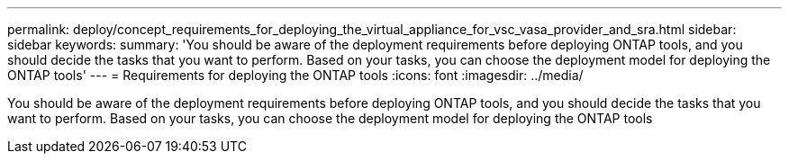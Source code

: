---
permalink: deploy/concept_requirements_for_deploying_the_virtual_appliance_for_vsc_vasa_provider_and_sra.html
sidebar: sidebar
keywords: 
summary: 'You should be aware of the deployment requirements before deploying ONTAP tools, and you should decide the tasks that you want to perform. Based on your tasks, you can choose the deployment model for deploying the ONTAP tools'
---
= Requirements for deploying the ONTAP tools
:icons: font
:imagesdir: ../media/

[.lead]
You should be aware of the deployment requirements before deploying ONTAP tools, and you should decide the tasks that you want to perform. Based on your tasks, you can choose the deployment model for deploying the ONTAP tools
